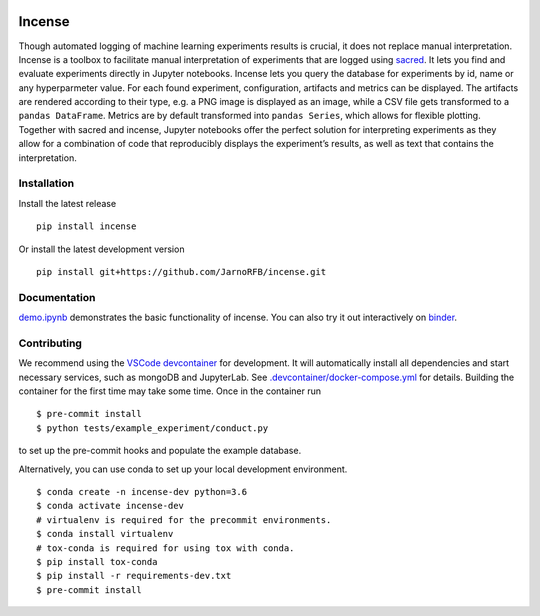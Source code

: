 .. image:: https://mybinder.org/badge_logo.svg
    :target: https://mybinder.org/v2/gh/JarnoRFB/incense/master?urlpath=lab/tree/demo.ipynb

.. image:: https://travis-ci.org/JarnoRFB/incense.svg?branch=master
    :target: https://travis-ci.org/JarnoRFB/incense

.. image:: https://codecov.io/gh/JarnoRFB/incense/branch/master/graph/badge.svg
  :target: https://codecov.io/gh/JarnoRFB/incense

.. image:: https://img.shields.io/lgtm/grade/python/g/JarnoRFB/incense.svg?logo=lgtm&logoWidth=18
    :target: https://lgtm.com/projects/g/JarnoRFB/incense/context:python

.. image:: https://img.shields.io/badge/code%20style-black-000000.svg
    :target: https://github.com/ambv/black

Incense
=======

Though automated logging of machine learning experiments results is
crucial, it does not replace manual interpretation. Incense is a toolbox
to facilitate manual interpretation of experiments that are logged using
`sacred <https://github.com/IDSIA/sacred>`__. It lets you find and
evaluate experiments directly in Jupyter notebooks. Incense lets you
query the database for experiments by id, name or any hyperparmeter
value. For each found experiment, configuration, artifacts and metrics
can be displayed. The artifacts are rendered according to their type,
e.g. a PNG image is displayed as an image, while a CSV file gets
transformed to a ``pandas DataFrame``. Metrics are by default
transformed into ``pandas Series``, which allows for flexible plotting.
Together with sacred and incense, Jupyter notebooks offer the perfect
solution for interpreting experiments as they allow for a combination of
code that reproducibly displays the experiment’s results, as well as
text that contains the interpretation.

Installation
------------

Install the latest release

::

   pip install incense
   
Or install the latest development version

::

   pip install git+https://github.com/JarnoRFB/incense.git

Documentation
-------------

`demo.ipynb <demo.ipynb>`_ demonstrates the basic functionality of
incense. You can also try it out interactively on
`binder <https://mybinder.org/v2/gh/JarnoRFB/incense/master?urlpath=lab/tree/demo.ipynb>`_.

Contributing
------------
We recommend using the `VSCode devcontainer <https://code.visualstudio.com/docs/remote/containers>`_ for development.
It will automatically install all dependencies and start
necessary services, such as mongoDB and JupyterLab.
See `<.devcontainer/docker-compose.yml>`_ for details.
Building the container for the first time may take some time.
Once in the container run

::

  $ pre-commit install
  $ python tests/example_experiment/conduct.py


to set up the pre-commit hooks and populate the example database.

Alternatively, you can use conda to set up your local development environment.

::

  $ conda create -n incense-dev python=3.6
  $ conda activate incense-dev
  # virtualenv is required for the precommit environments.
  $ conda install virtualenv
  # tox-conda is required for using tox with conda.
  $ pip install tox-conda
  $ pip install -r requirements-dev.txt
  $ pre-commit install
